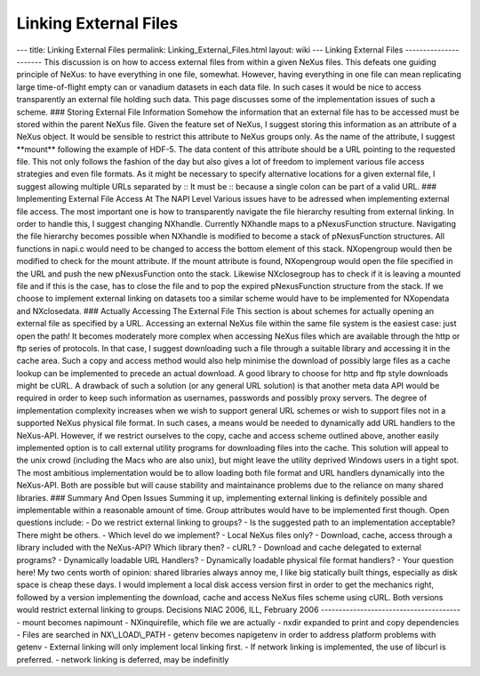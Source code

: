 ======================
Linking External Files
======================


--- title: Linking External Files permalink: Linking_External_Files.html
layout: wiki --- Linking External Files ---------------------- This
discussion is on how to access external files from within a given NeXus
files. This defeats one guiding principle of NeXus: to have everything
in one file, somewhat. However, having everything in one file can mean
replicating large time-of-flight empty can or vanadium datasets in each
data file. In such cases it would be nice to access transparently an
external file holding such data. This page discusses some of the
implementation issues of such a scheme. ### Storing External File
Information Somehow the information that an external file has to be
accessed must be stored within the parent NeXus file. Given the feature
set of NeXus, I suggest storing this information as an attribute of a
NeXus object. It would be sensible to restrict this attribute to NeXus
groups only. As the name of the attribute, I suggest \**mount*\*
following the example of HDF-5. The data content of this attribute
should be a URL pointing to the requested file. This not only follows
the fashion of the day but also gives a lot of freedom to implement
various file access strategies and even file formats. As it might be
necessary to specify alternative locations for a given external file, I
suggest allowing multiple URLs separated by :: It must be :: because a
single colon can be part of a valid URL. ### Implementing External File
Access At The NAPI Level Various issues have to be adressed when
implementing external file access. The most important one is how to
transparently navigate the file hierarchy resulting from external
linking. In order to handle this, I suggest changing NXhandle. Currently
NXhandle maps to a pNexusFunction structure. Navigating the file
hierarchy becomes possible when NXhandle is modified to become a stack
of pNexusFunction structures. All functions in napi.c would need to be
changed to access the bottom element of this stack. NXopengroup would
then be modified to check for the mount attribute. If the mount
attribute is found, NXopengroup would open the file specified in the URL
and push the new pNexusFunction onto the stack. Likewise NXclosegroup
has to check if it is leaving a mounted file and if this is the case,
has to close the file and to pop the expired pNexusFunction structure
from the stack. If we choose to implement external linking on datasets
too a similar scheme would have to be implemented for NXopendata and
NXclosedata. ### Actually Accessing The External File This section is
about schemes for actually opening an external file as specified by a
URL. Accessing an external NeXus file within the same file system is the
easiest case: just open the path! It becomes moderately more complex
when accessing NeXus files which are available through the http or ftp
series of protocols. In that case, I suggest downloading such a file
through a suitable library and accessing it in the cache area. Such a
copy and access method would also help minimise the download of possibly
large files as a cache lookup can be implemented to precede an actual
download. A good library to choose for http and ftp style downloads
might be cURL. A drawback of such a solution (or any general URL
solution) is that another meta data API would be required in order to
keep such information as usernames, passwords and possibly proxy
servers. The degree of implementation complexity increases when we wish
to support general URL schemes or wish to support files not in a
supported NeXus physical file format. In such cases, a means would be
needed to dynamically add URL handlers to the NeXus-API. However, if we
restrict ourselves to the copy, cache and access scheme outlined above,
another easily implemented option is to call external utility programs
for downloading files into the cache. This solution will appeal to the
unix crowd (including the Macs who are also unix), but might leave the
utility deprived Windows users in a tight spot. The most ambitious
implementation would be to allow loading both file format and URL
handlers dynamically into the NeXus-API. Both are possible but will
cause stability and maintainance problems due to the reliance on many
shared libraries. ### Summary And Open Issues Summing it up,
implementing external linking is definitely possible and implementable
within a reasonable amount of time. Group attributes would have to be
implemented first though. Open questions include: - Do we restrict
external linking to groups? - Is the suggested path to an implementation
acceptable? There might be others. - Which level do we implement? -
Local NeXus files only? - Download, cache, access through a library
included with the NeXus-API? Which library then? - cURL? - Download and
cache delegated to external programs? - Dynamically loadable URL
Handlers? - Dynamically loadable physical file format handlers? - Your
question here! My two cents worth of opinion: shared libraries always
annoy me, I like big statically built things, especially as disk space
is cheap these days. I would implement a local disk access version first
in order to get the mechanics right, followed by a version implementing
the download, cache and access NeXus files scheme using cURL. Both
versions would restrict external linking to groups. Decisions NIAC 2006,
ILL, February 2006 --------------------------------------- - mount
becomes napimount - NXinquirefile, which file we are actually - nxdir
expanded to print and copy dependencies - Files are searched in
NX\\_LOAD\\_PATH - getenv becomes napigetenv in order to address
platform problems with getenv - External linking will only implement
local linking first. - If network linking is implemented, the use of
libcurl is preferred. - network linking is deferred, may be indefinitly
